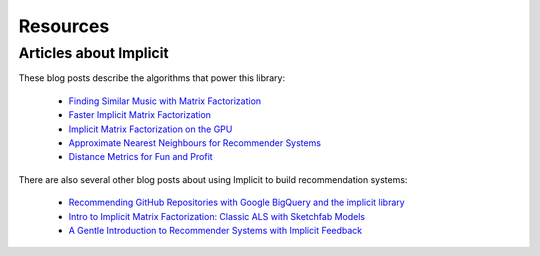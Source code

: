 Resources
=========

Articles about Implicit
-----------------------

These blog posts describe the algorithms that power this library:

 * `Finding Similar Music with Matrix Factorization <http://www.benfrederickson.com/matrix-factorization>`_
 * `Faster Implicit Matrix Factorization <http://www.benfrederickson.com/fast-implicit-matrix-factorization>`_
 * `Implicit Matrix Factorization on the GPU <http://www.benfrederickson.com/implicit-matrix-factorization-on-the-gpu/>`_
 * `Approximate Nearest Neighbours for Recommender Systems <http://www.benfrederickson.com/approximate-nearest-neighbours-for-recommender-systems/>`_
 * `Distance Metrics for Fun and Profit <http://www.benfrederickson.com/distance-metrics/>`_

There are also several other blog posts about using Implicit to build recommendation systems:

 * `Recommending GitHub Repositories with Google BigQuery and the implicit library <https://medium.com/@jbochi/recommending-github-repositories-with-google-bigquery-and-the-implicit-library-e6cce666c77>`_
 * `Intro to Implicit Matrix Factorization: Classic ALS with Sketchfab Models <http://blog.ethanrosenthal.com/2016/10/19/implicit-mf-part-1/>`_
 * `A Gentle Introduction to Recommender Systems with Implicit Feedback <https://jessesw.com/Rec-System/>`_
